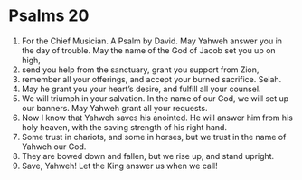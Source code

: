 ﻿
* Psalms 20
1. For the Chief Musician. A Psalm by David. May Yahweh answer you in the day of trouble. May the name of the God of Jacob set you up on high, 
2. send you help from the sanctuary, grant you support from Zion, 
3. remember all your offerings, and accept your burned sacrifice. Selah. 
4. May he grant you your heart’s desire, and fulfill all your counsel. 
5. We will triumph in your salvation. In the name of our God, we will set up our banners. May Yahweh grant all your requests. 
6. Now I know that Yahweh saves his anointed. He will answer him from his holy heaven, with the saving strength of his right hand. 
7. Some trust in chariots, and some in horses, but we trust in the name of Yahweh our God. 
8. They are bowed down and fallen, but we rise up, and stand upright. 
9. Save, Yahweh! Let the King answer us when we call! 
